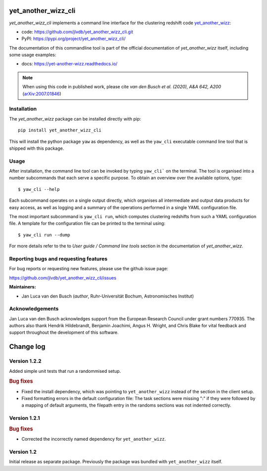yet_another_wizz_cli
====================

.. image:: https://badge.fury.io/py/yet-another-wizz-cli.svg
    :target: https://badge.fury.io/py/yet-another-wizz-cli
.. image:: https://github.com/jlvdb/yet_another_wizz_cli/actions/workflows/run-tests.yml/badge.svg
    :target: https://github.com/jlvdb/yet_another_wizz_cli/actions/workflows/run-tests.yml
.. image:: https://codecov.io/gh/jlvdb/yet_another_wizz_cli/branch/main/graph/badge.svg?token=PC41ME2AR8
    :target: https://codecov.io/gh/jlvdb/yet_another_wizz_cli
.. image:: https://img.shields.io/badge/code%20style-black-000000.svg
    :target: https://github.com/psf/black
.. image:: https://img.shields.io/badge/%20imports-isort-%231674b1?style=flat&labelColor=ef8336
    :target: https://pycqa.github.io/isort/


*yet_another_wizz_cli* implements a command line interface for the clustering
redshift code `yet_another_wizz <https://github.com/jlvdb/yet_another_wizz>`_:

- code: https://github.com/jlvdb/yet_another_wizz_cli.git
- PyPI: https://pypi.org/project/yet_another_wizz_cli/

The documentation of this commandline tool is part of the official documentation
of *yet_another_wizz* itself, including some usage examples:

- docs: https://yet-another-wizz.readthedocs.io/

.. Note::
    When using this code in published work, please cite
    *van den Busch et al. (2020), A&A 642, A200*
    (`arXiv:2007.01846 <https://arxiv.org/abs/2007.01846>`_)


Installation
------------

The *yet_another_wizz* package can be installed directly with pip::

    pip install yet_another_wizz_cli

This will install the python package ``yaw`` as dependency, as well as the
``yaw_cli`` executable command line tool that is shipped with this package.


Usage
-----

After installation, the command line tool can be invoked by typing ``yaw_cli```
on the terminal. The tool is organised into a number subcommands that each
serve a specific purpose. To obtain an overview over the available options,
type::

    $ yaw_cli --help

Each subcommand operates on a single output directly, which organises all
intermediate and output data products for easy access, as well as logging and
a summary of the operations performed in a single YAML configuration file.

The most important subcommand is ``yaw_cli run``, which computes clustering
redshifts from such a YAML configuration file. A template for the configuration
file can be printed to the terminal using::

    $ yaw_cli run --dump

For more details refer to the to *User guide / Command line tools* section in
the documentation of *yet_another_wizz*.


Reporting bugs and requesting features
--------------------------------------

For bug reports or requesting new features, please use the github issue page:

https://github.com/jlvdb/yet_another_wizz_cli/issues


**Maintainers:**

- Jan Luca van den Busch
  (*author*, Ruhr-Universität Bochum, Astronomisches Institut)


Acknowledgements
----------------

Jan Luca van den Busch acknowledges support from the European Research Council
under grant numbers 770935. The authors also thank Hendrik Hildebrandt,
Benjamin Joachimi, Angus H. Wright, and Chris Blake for vital feedback and
support throughout the development of this software.


Change log
==========


Version 1.2.2
-------------

Added simple unit tests that run a randommised setup.

.. rubric:: Bug fixes

- Fixed the install dependency, which was pointing to ``yet_another_wizz``
  instead of the section in the client setup.
- Fixed formatting errors in the default configuration file: The task sections
  were missing ":" if they were followed by a mapping of default arguments, the
  filepath entry in the randoms sections was not indented correctly.


Version 1.2.1
-------------

.. rubric:: Bug fixes

- Corrected the incorrectly named dependency for ``yet_another_wizz``.


Version 1.2
-----------

Initial release as separate package. Previously the package was bundled with
``yet_another_wizz`` itself.
